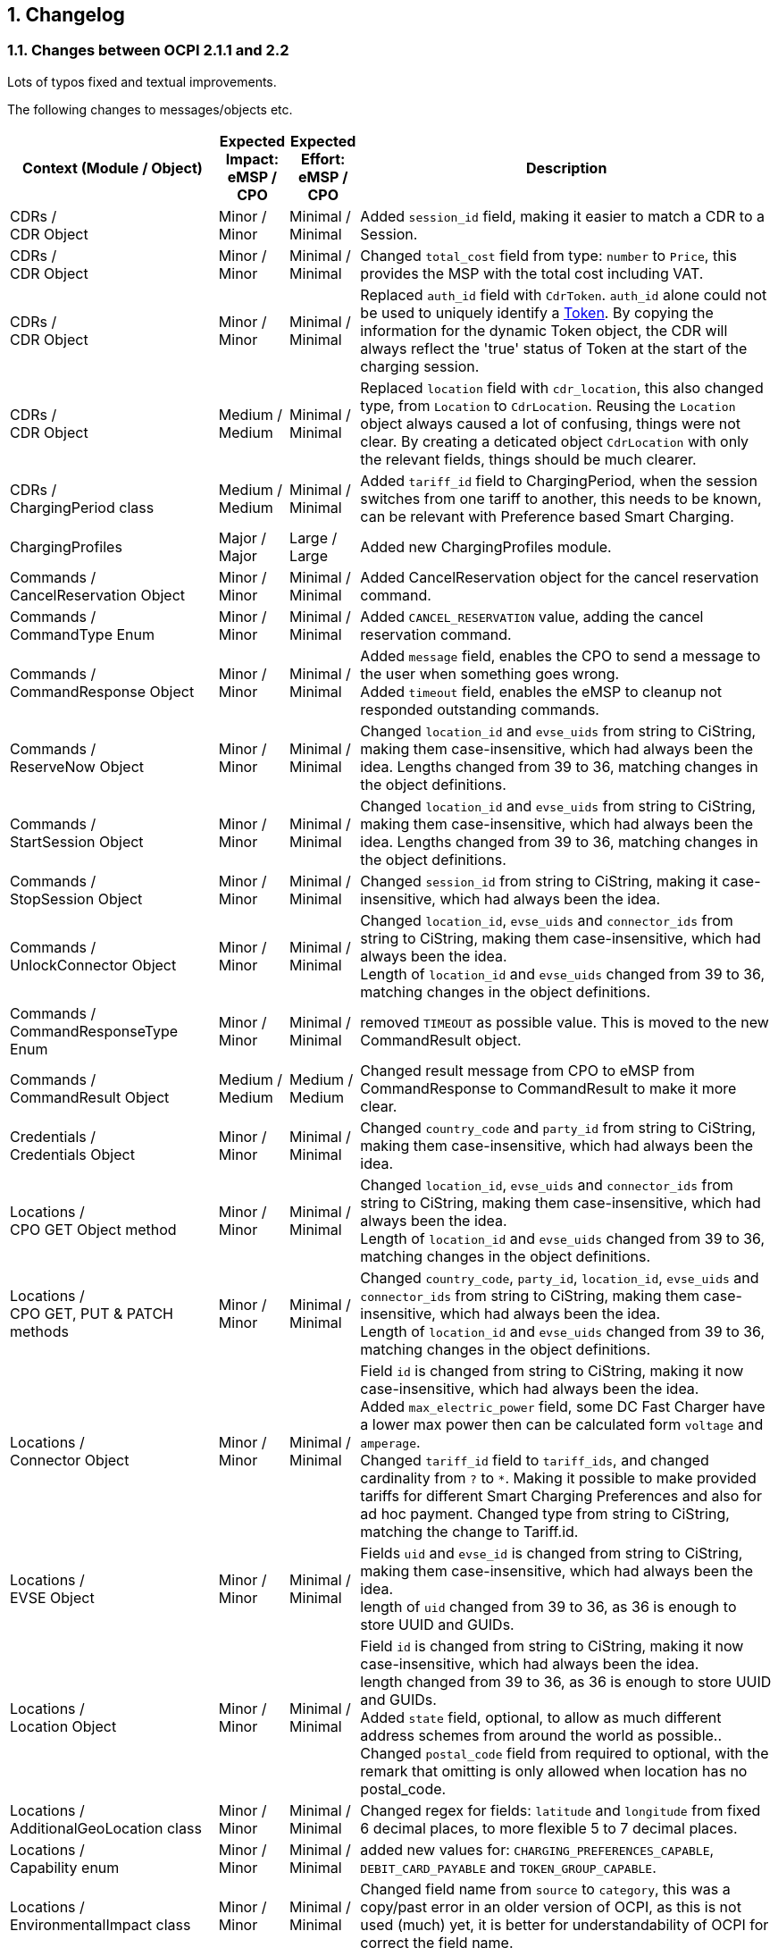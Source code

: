 :numbered:
[[changelog_changelog]]
== Changelog

[[changelog_changes_between_ocpi_2.1.1_and_2.2]]
=== Changes between OCPI 2.1.1 and 2.2

Lots of typos fixed and textual improvements.

The following changes to messages/objects etc.

[cols="6,2,2,12",options="header"]
|===
|Context (Module / Object)
|Expected Impact: +
eMSP / CPO
|Expected Effort: +
eMSP / CPO
|Description

|CDRs / +
CDR Object
|Minor / +
Minor
|Minimal / +
Minimal
|Added `session_id` field, making it easier to match a CDR to a Session.

|CDRs / +
CDR Object
|Minor / +
Minor
|Minimal / +
Minimal
|Changed `total_cost` field from type: `number` to `Price`, this provides the MSP with the total cost including VAT.

|CDRs / +
CDR Object
|Minor / +
Minor
|Minimal / +
Minimal
|Replaced `auth_id` field with `CdrToken`. `auth_id` alone could not be used to uniquely identify a <<mod_tokens.asciidoc#mod_tokens_token_object,Token>>. By copying the information for the dynamic Token object, the CDR will always reflect the 'true' status of Token at the start of the charging session.

|CDRs / +
CDR Object
|Medium / +
Medium
|Minimal / +
Minimal
|Replaced `location` field with `cdr_location`, this also changed type, from `Location` to `CdrLocation`. Reusing the `Location` object always caused a lot of confusing, things were not clear. By creating a deticated object `CdrLocation` with only the relevant fields, things should be much clearer.

|CDRs / +
ChargingPeriod class
|Medium / +
Medium
|Minimal / +
Minimal
|Added `tariff_id` field to ChargingPeriod, when the session switches from one tariff to another, this needs to be known, can be relevant with Preference based Smart Charging.

|ChargingProfiles
|Major / +
Major
|Large / +
Large
|Added new ChargingProfiles module.

|Commands / +
CancelReservation Object
|Minor / +
Minor
|Minimal / +
Minimal
|Added CancelReservation object for the cancel reservation command.

|Commands / +
CommandType Enum
|Minor / +
Minor
|Minimal / +
Minimal
|Added `CANCEL_RESERVATION` value, adding the cancel reservation command.

|Commands / +
CommandResponse Object
|Minor / +
Minor
|Minimal / +
Minimal
|Added `message` field, enables the CPO to send a message to the user when something goes wrong. +
Added `timeout` field, enables the eMSP to cleanup not responded outstanding commands.

|Commands / +
ReserveNow Object
|Minor / +
Minor
|Minimal / +
Minimal
|Changed `location_id` and `evse_uids` from string to CiString, making them case-insensitive, which had always been the idea. Lengths changed from 39 to 36, matching changes in the object definitions.

|Commands / +
StartSession Object
|Minor / +
Minor
|Minimal / +
Minimal
|Changed `location_id` and `evse_uids` from string to CiString, making them case-insensitive, which had always been the idea. Lengths changed from 39 to 36, matching changes in the object definitions.

|Commands / +
StopSession Object
|Minor / +
Minor
|Minimal / +
Minimal
|Changed `session_id` from string to CiString, making it case-insensitive, which had always been the idea.

|Commands / +
UnlockConnector Object
|Minor / +
Minor
|Minimal / +
Minimal
|Changed `location_id`, `evse_uids` and `connector_ids` from string to CiString, making them case-insensitive, which had always been the idea. +
Length of `location_id` and `evse_uids` changed from 39 to 36, matching changes in the object definitions.

|Commands / +
CommandResponseType Enum
|Minor / +
Minor
|Minimal / +
Minimal
|removed `TIMEOUT` as possible value. This is moved to the new CommandResult object.

|Commands / +
CommandResult Object
|Medium / +
Medium
|Medium / +
Medium
|Changed result message from CPO to eMSP from CommandResponse to CommandResult to make it more clear.

|Credentials / +
Credentials Object
|Minor / +
Minor
|Minimal / +
Minimal
|Changed `country_code` and `party_id` from string to CiString, making them case-insensitive, which had always been the idea.

|Locations / +
CPO GET Object method
|Minor / +
Minor
|Minimal / +
Minimal
|Changed `location_id`, `evse_uids` and `connector_ids` from string to CiString, making them case-insensitive, which had always been the idea. +
Length of `location_id` and `evse_uids` changed from 39 to 36, matching changes in the object definitions.

|Locations / +
CPO GET, PUT & PATCH methods
|Minor / +
Minor
|Minimal / +
Minimal
|Changed `country_code`, `party_id`, `location_id`, `evse_uids` and `connector_ids` from string to CiString, making them case-insensitive, which had always been the idea. +
Length of `location_id` and `evse_uids` changed from 39 to 36, matching changes in the object definitions.

|Locations / +
Connector Object
|Minor / +
Minor
|Minimal / +
Minimal
|Field `id` is changed from string to CiString, making it now case-insensitive, which had always been the idea. +
Added `max_electric_power` field, some DC Fast Charger have a lower max power then can be calculated form `voltage` and `amperage`. +
Changed `tariff_id` field to `tariff_ids`, and changed cardinality from `?` to `*`. Making it possible to make provided tariffs for different Smart Charging Preferences and also for ad hoc payment. Changed type from string to CiString, matching the change to Tariff.id.

|Locations / +
EVSE Object
|Minor / +
Minor
|Minimal / +
Minimal
|Fields `uid` and `evse_id` is changed from string to CiString, making them case-insensitive, which had always been the idea. +
length of `uid` changed from 39 to 36, as 36 is enough to store UUID and GUIDs.

|Locations / +
Location Object
|Minor / +
Minor
|Minimal / +
Minimal
|Field `id` is changed from string to CiString, making it now case-insensitive, which had always been the idea. +
length changed from 39 to 36, as 36 is enough to store UUID and GUIDs. +
Added `state` field, optional, to allow as much different address schemes from around the world as possible.. +
Changed `postal_code` field from required to optional, with the remark that omitting is only allowed when location has no postal_code.

|Locations / +
AdditionalGeoLocation class
|Minor / +
Minor
|Minimal / +
Minimal
|Changed regex for fields: `latitude` and `longitude` from fixed 6 decimal places, to more flexible 5 to 7 decimal places.

|Locations / +
Capability enum
|Minor / +
Minor
|Minimal / +
Minimal
|added new values for: `CHARGING_PREFERENCES_CAPABLE`, `DEBIT_CARD_PAYABLE` and `TOKEN_GROUP_CAPABLE`.

|Locations / +
EnvironmentalImpact class
|Minor / +
Minor
|Minimal / +
Minimal
|Changed field name from `source` to `category`, this was a copy/past error in an older version of OCPI, as this is not used (much) yet, it is better for understandability of OCPI for correct the field name.

|Locations / +
GeoLocation class
|Minor / +
Minor
|Minimal / +
Minimal
|Changed regex for fields: `latitude` and `longitude` from fixed 6 decimal places, to more flexible 5 to 7 decimal places.

|Locations / +
Hours class
|Minor / +
Minor
|Minimal / +
Minimal
|removed to option for either: twentyfourseven or regular_hours, now twentyfourseven is always required and regular_hours is required when twentyfourseven=false, this is much less confusing.

|Sessions / +
CPO PUT method
|Medium / +
Medium
| Large / +
Large
|Added setting Charging Preferences on a session. Proving the CPO with preferences from the driver, needed for Smart Charging.
  For this the following data types are added: ChargingPreferences, ChargingPreferencesResponse, ProfileType,

|Sessions / +
eMSP GET, PUT, PATCH methods
|Minor / +
Minor
|Minimal / +
Minimal
|Changed `country_code`, `party_id` and `session_id` from string to CiString, making them case-insensitive, which had always been the idea.

|Sessions / +
Session Object
|Minor / +
Minor
|Minimal / +
Minimal
|Field `id` is changed from string to CiString, making it now case-insensitive, which had always been the idea. +
Changed `total_cost` field from type: `number` to `Price`, this provides the MSP with the total cost including VAT. +
Replaced `auth_id` with `CdrToken` class. `auth_id` alone could not be used to uniquely identify a <<mod_tokens.asciidoc#mod_tokens_token_object,Token>>. +
Replaced `location` object with `location_id`, `evse_uid` and `connector_id`. Having the `Location` Object in the `Session` was overkill, only reference is more inline with the rest.

|Tokens / +
eMSP GET, PUT, PATCH & DELETE methods
|Minor / +
Minor
|Minimal / +
Minimal
|Changed `country_code`, `party_id` and `tariff_id` from string to CiString, making them case-insensitive, which had always been the idea.

|Tariffs / +
Tariff Object
|Minor / +
Minor
|Minimal / +
Minimal
|Field `id` is changed from string to CiString, making it now case-insensitive, which had always been the idea. +
Added `type` field to make it possible to make different tariffs for different Smart Charging Preferences and also for ad hoc payment.

|Tariffs / +
PriceComponent class
|Minor / +
Minor
|Minimal / +
Minimal
|Added `vat` field to send the applicable VAT with every tariff component.

|Tariffs / +
PriceComponent class
|Minor / +
Minor
|Minimal / +
Minimal
|Added optional `max_price` field, making it possible to set a maximum price on a Charging Session.

|Tariffs / +
PriceComponent class
|Minor / +
Minor
|Minimal / +
Minimal
|Added optional `min_price` field, making it possible to set a minimum price on a Charging Session.

|Tokens / +
CPO GET & PUT methods
|Minor / +
Minor
|Minimal / +
Minimal
|Changed `country_code`, `party_id` and `token_uid` from string to CiString, making them case-insensitive, which had always been the idea.

|Tokens / +
eMSP POST method
|Minor / +
Minor
|Minimal / +
Minimal
|Changed `token_uid` from string to CiString, making it case-insensitive, which had always been the idea.

|Tokens / +
Token Object
|Minor / +
Minor
|Minimal / +
Minimal
|Fields `uid` changed from string to CiString, making it now case-insensitive, which had always been the idea. +
Fields `auth_id_` renamed to `contract_id`, a much more logical and less confusing name. Also changed from string to CiString, making it now case-insensitive, which had always been the idea. +
Added `group_id` field to enable support for OCPP GroupId/ParentId. +
Added `default_profile_type` field to enable a default Preference base Smart Charging ProfileType to be provided for a user. +
Added `energy_contract` field to make it possible, if allowed, to use a drivers energy supplier/contract at a Charge Point.

|Tokens / +
LocationReferences class
|Minor / +
Minor
|Minimal / +
Minimal
|Changed `location_id`, `evse_uids` and `connector_ids` from string to CiString, making them case-insensitive, which had always been the idea. +
Length of `location_id` and `evse_uids` changed from 39 to 36, matching changes in the object definitions.
|===

|Tokens / +
TokenType enum
|Minor / +
Minor
|Minimal / +
Minimal
|Added value `APP_USER`. As more and more MSPs are launching Apps, this becomes more common, so a special category is useful.
|===
